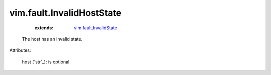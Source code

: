 .. _string: ../../str

.. _vim.fault.InvalidState: ../../vim/fault/InvalidState.rst


vim.fault.InvalidHostState
==========================
    :extends:

        `vim.fault.InvalidState`_

  The host has an invalid state.

Attributes:

    host (`str`_): is optional.




